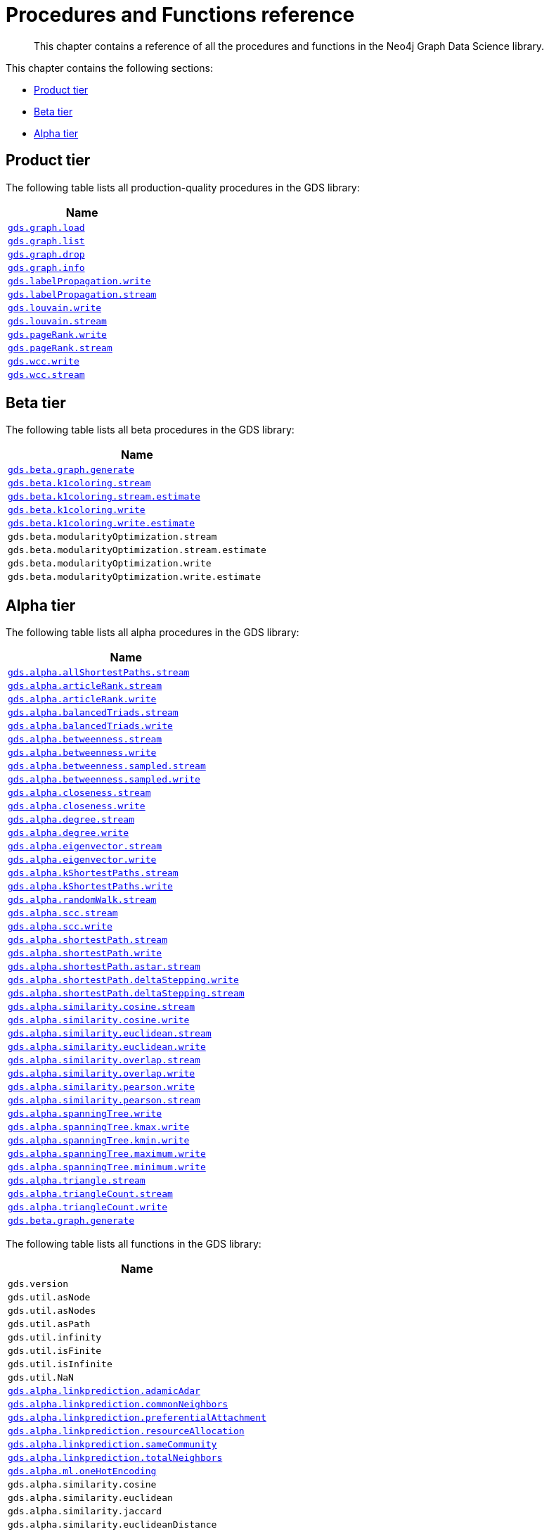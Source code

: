 [appendix]
[[appendix-a]]
= Procedures and Functions reference

[abstract]
--
This chapter contains a reference of all the procedures and functions in the Neo4j Graph Data Science library.
--

This chapter contains the following sections:

* <<production-tier>>
* <<beta-tier>>
* <<alpha-tier>>


[[production-tier]]
== Product tier

The following table lists all production-quality procedures in the GDS library:

[[table-proc]]
[opts=header,cols="1m"]
|===
| Name
| <<named-graph, gds.graph.load>>
| <<named-graph, gds.graph.list>>
| <<named-graph, gds.graph.drop>>
| <<named-graph, gds.graph.info>>
| <<algorithms-label-propagation-syntax, gds.labelPropagation.write>>
| <<algorithms-label-propagation-syntax, gds.labelPropagation.stream>>
| <<algorithms-louvain-syntax, gds.louvain.write>>
| <<algorithms-louvain-syntax, gds.louvain.stream>>
| <<algorithms-pagerank-syntax, gds.pageRank.write>>
| <<algorithms-pagerank-syntax, gds.pageRank.stream>>
| <<algorithms-wcc-syntax, gds.wcc.write>>
| <<algorithms-wcc-syntax-stream, gds.wcc.stream>>
|===

[[beta-tier]]
== Beta tier

The following table lists all beta procedures in the GDS library:

[[table-labs]]
[opts=header,cols="1m"]
|===
| Name
| <<graph-generation, gds.beta.graph.generate>>
| <<algorithms-k1coloring, gds.beta.k1coloring.stream>>
| <<algorithms-k1coloring, gds.beta.k1coloring.stream.estimate>>
| <<algorithms-k1coloring, gds.beta.k1coloring.write>>
| <<algorithms-k1coloring, gds.beta.k1coloring.write.estimate>>
| gds.beta.modularityOptimization.stream
| gds.beta.modularityOptimization.stream.estimate
| gds.beta.modularityOptimization.write
| gds.beta.modularityOptimization.write.estimate

|===

[[alpha-tier]]
== Alpha tier

The following table lists all alpha procedures in the GDS library:

[[table-labs]]
[opts=header,cols="1m"]
|===
| Name
| <<algorithm-all-pairs-shortest-path-sample, gds.alpha.allShortestPaths.stream>>
| <<algorithms-articlerank-syntax, gds.alpha.articleRank.stream>>
| <<algorithms-articlerank-syntax, gds.alpha.articleRank.write>>
| <<algorithms-balanced-triads-syntax, gds.alpha.balancedTriads.stream>>
| <<algorithms-balanced-triads-syntax, gds.alpha.balancedTriads.write>>
| <<algorithms-betweenness-centrality-syntax, gds.alpha.betweenness.stream>>
| <<algorithms-betweenness-centrality-syntax, gds.alpha.betweenness.write>>
| <<algorithms-betweenness-centrality-syntax, gds.alpha.betweenness.sampled.stream>>
| <<algorithms-betweenness-centrality-syntax, gds.alpha.betweenness.sampled.write>>
| <<algorithms-closeness-centrality-syntax, gds.alpha.closeness.stream>>
| <<algorithms-closeness-centrality-syntax, gds.alpha.closeness.write>>
| <<algorithms-degree-syntax, gds.alpha.degree.stream>>
| <<algorithms-degree-syntax, gds.alpha.degree.write>>
| <<algorithms-eigenvector-syntax, gds.alpha.eigenvector.stream>>
| <<algorithms-eigenvector-syntax, gds.alpha.eigenvector.write>>
| <<algorithms-yens-k-shortest-path-syntax, gds.alpha.kShortestPaths.stream>>
| <<algorithms-yens-k-shortest-path-syntax, gds.alpha.kShortestPaths.write>>
| <<algorithms-random-walk-syntax, gds.alpha.randomWalk.stream>>
| <<algorithms-strongly-connected-components-syntax, gds.alpha.scc.stream>>
| <<algorithms-strongly-connected-components-syntax, gds.alpha.scc.write>>
| <<algorithms-shortest-path-syntax, gds.alpha.shortestPath.stream>>
| <<algorithms-shortest-path-syntax, gds.alpha.shortestPath.write>>
| <<algorithms-a_star-syntax, gds.alpha.shortestPath.astar.stream>>
| <<algorithms-single-source-shortest-path-syntax, gds.alpha.shortestPath.deltaStepping.write>>
| <<algorithms-single-source-shortest-path-syntax, gds.alpha.shortestPath.deltaStepping.stream>>
| <<algorithms-similarity-cosine-syntax, gds.alpha.similarity.cosine.stream>>
| <<algorithms-similarity-cosine-syntax, gds.alpha.similarity.cosine.write>>
| <<algorithms-similarity-euclidean-syntax, gds.alpha.similarity.euclidean.stream>>
| <<algorithms-similarity-euclidean-syntax, gds.alpha.similarity.euclidean.write>>
| <<algorithms-similarity-overlap-syntax, gds.alpha.similarity.overlap.stream>>
| <<algorithms-similarity-overlap-syntax, gds.alpha.similarity.overlap.write>>
| <<algorithms-similarity-pearson-syntax, gds.alpha.similarity.pearson.write>>
| <<algorithms-similarity-pearson-syntax, gds.alpha.similarity.pearson.stream>>
| <<algorithms-minimum-weight-spanning-tree-syntax, gds.alpha.spanningTree.write>>
| <<algorithms-minimum-weight-spanning-tree-syntax, gds.alpha.spanningTree.kmax.write>>
| <<algorithms-minimum-weight-spanning-tree-syntax, gds.alpha.spanningTree.kmin.write>>
| <<algorithms-minimum-weight-spanning-tree-syntax, gds.alpha.spanningTree.maximum.write>>
| <<algorithms-minimum-weight-spanning-tree-syntax, gds.alpha.spanningTree.minimum.write>>
| <<algorithms-triangle-count-clustering-coefficient-syntax, gds.alpha.triangle.stream>>
| <<algorithms-triangle-count-clustering-coefficient-syntax, gds.alpha.triangleCount.stream>>
| <<algorithms-triangle-count-clustering-coefficient-syntax, gds.alpha.triangleCount.write>>
| <<graph-generation, gds.beta.graph.generate>>
|===

The following table lists all functions in the GDS library:

[[table-labs]]
[opts=header,cols="1m"]
|===
| Name
| gds.version
| gds.util.asNode
| gds.util.asNodes
| gds.util.asPath
| gds.util.infinity
| gds.util.isFinite
| gds.util.isInfinite
| gds.util.NaN
| <<algorithms-linkprediction-adamic-adar-syntax, gds.alpha.linkprediction.adamicAdar>>
| <<algorithms-linkprediction-common-neighbors-syntax, gds.alpha.linkprediction.commonNeighbors>>
| <<algorithms-linkprediction-preferential-attachment-syntax, gds.alpha.linkprediction.preferentialAttachment>>
| <<algorithms-linkprediction-resource-allocation-syntax, gds.alpha.linkprediction.resourceAllocation>>
| <<algorithms-linkprediction-same-community-syntax, gds.alpha.linkprediction.sameCommunity>>
| <<algorithms-linkprediction-total-neighbors-syntax, gds.alpha.linkprediction.totalNeighbors>>
| <<labs-algorithms-one-hot-encoding, gds.alpha.ml.oneHotEncoding>>
| gds.alpha.similarity.cosine
| gds.alpha.similarity.euclidean
| gds.alpha.similarity.jaccard
| gds.alpha.similarity.euclideanDistance
| gds.alpha.similarity.overlap
| gds.alpha.similarity.pearson
|===
